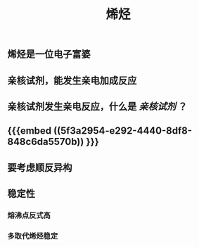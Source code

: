 #+TITLE: 烯烃
#+TAGS:

** 烯烃是一位电子富婆
** 亲核试剂，能发生亲电加成反应
** 亲核试剂发生亲电反应，什么是 [[亲核试剂]] ？
** {{{embed ((5f3a2954-e292-4440-8df8-848c6da5570b)) }}}
** 要考虑顺反异构
** 稳定性
*** 熔沸点反式高
*** 多取代烯烃稳定
